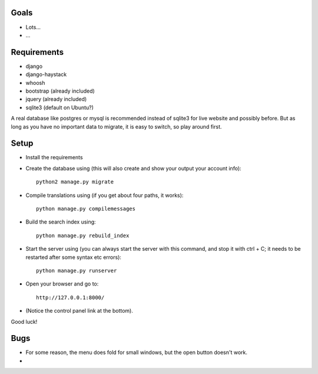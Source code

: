
Goals
--------------------

* Lots...
* ...

Requirements
--------------------

* django
* django-haystack
* whoosh
* bootstrap (already included)
* jquery (already included)
* sqlite3 (default on Ubuntu?)

A real database like postgres or mysql is recommended instead of sqlite3 for live website and possibly before. But as long as you have no important data to migrate, it is easy to switch, so play around first.

Setup
--------------------

* Install the requirements
* Create the database using (this will also create and show your output your account info)::

    python2 manage.py migrate

* Compile translations using (if you get about four paths, it works)::

    python manage.py compilemessages

* Build the search index using::

    python manage.py rebuild_index

* Start the server using (you can always start the server with this command, and stop it with ctrl + C; it needs to be restarted after some syntax etc errors)::

    python manage.py runserver

* Open your browser and go to::

    http://127.0.0.1:8000/

* (Notice the control panel link at the bottom).

Good luck!

Bugs
--------------------

* For some reason, the menu does fold for small windows, but the open button doesn't work.
*


